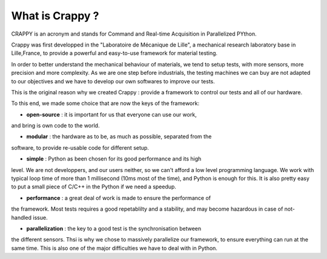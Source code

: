 What is Crappy ?
==============

CRAPPY is an acronym and stands for Command and Real-time Acquisition in 
Parallelized PYthon.

Crappy was first developped in the "Laboratoire de Mécanique de Lille", a 
mechanical research laboratory base in Lille,France, to provide a powerful 
and easy-to-use framework for material testing.

In order to better understand the mechanical behaviour of materials, we tend
to setup tests, with more sensors, more precision and more complexity.
As we are one step before industrials, the testing machines we can buy are not
adapted to our objectives and we have to develop our own softwares to improve
our tests.

This is the original reason why we created Crappy : provide a framework to 
control our tests and all of our hardware.

To this end, we made some choice that are now the keys of the framework:

- **open-source** : it is important for us that everyone can use our work, 
and bring is own code to the world.
    
- **modular** : the hardware as to be, as much as possible, separated from the
software, to provide re-usable code for different setup.
    
- **simple** : Python as been chosen for its good performance and its high 
level. We are not developpers, and our users neither, so we can't afford
a low level programming language. We work with typical loop time of more 
than 1 millisecond (10ms most of the time), and Python is enough for this.
It is also pretty easy to put a small piece of C/C++ in the Python if we 
need a speedup.

- **performance** : a great deal of work is made to ensure the performance of 
the framework. Most tests requires a good repetablilty and a stability,
and may become hazardous in case of not-handled issue.

- **parallelization** : the key to a good test is the synchronisation between
the different sensors. Thsi is why we chose to massively parallelize our
framework, to ensure everything can run at the same time. This is also one
of the major difficulties we have to deal with in Python.

